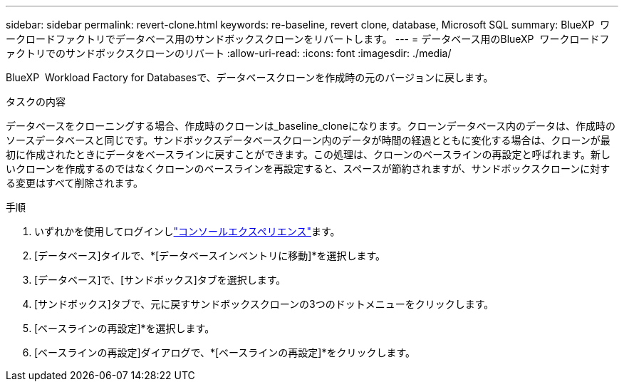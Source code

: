 ---
sidebar: sidebar 
permalink: revert-clone.html 
keywords: re-baseline, revert clone, database, Microsoft SQL 
summary: BlueXP  ワークロードファクトリでデータベース用のサンドボックスクローンをリバートします。 
---
= データベース用のBlueXP  ワークロードファクトリでのサンドボックスクローンのリバート
:allow-uri-read: 
:icons: font
:imagesdir: ./media/


[role="lead"]
BlueXP  Workload Factory for Databasesで、データベースクローンを作成時の元のバージョンに戻します。

.タスクの内容
データベースをクローニングする場合、作成時のクローンは_baseline_cloneになります。クローンデータベース内のデータは、作成時のソースデータベースと同じです。サンドボックスデータベースクローン内のデータが時間の経過とともに変化する場合は、クローンが最初に作成されたときにデータをベースラインに戻すことができます。この処理は、クローンのベースラインの再設定と呼ばれます。新しいクローンを作成するのではなくクローンのベースラインを再設定すると、スペースが節約されますが、サンドボックスクローンに対する変更はすべて削除されます。

.手順
. いずれかを使用してログインしlink:https://docs.netapp.com/us-en/workload-setup-admin/console-experiences.html["コンソールエクスペリエンス"^]ます。
. [データベース]タイルで、*[データベースインベントリに移動]*を選択します。
. [データベース]で、[サンドボックス]タブを選択します。
. [サンドボックス]タブで、元に戻すサンドボックスクローンの3つのドットメニューをクリックします。
. [ベースラインの再設定]*を選択します。
. [ベースラインの再設定]ダイアログで、*[ベースラインの再設定]*をクリックします。

